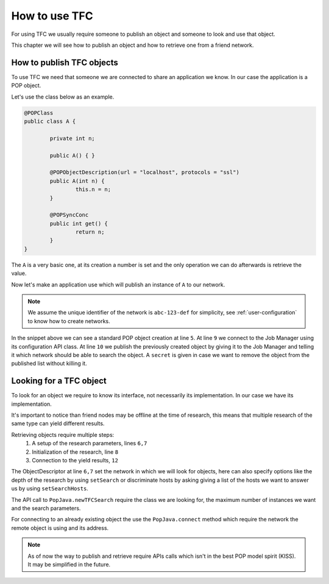
How to use TFC
==============

For using TFC we usually require someone to publish an object and someone to look and use that object.

This chapter we will see how to publish an object and how to retrieve one from a friend network.

How to publish TFC objects
--------------------------

To use TFC we need that someone we are connected to share an application we know. In our case the application is a POP object.

Let's use the class below as an example.

.. code-block:: java

	@POPClass
	public class A {

		private int n;

		public A() { }

		@POPObjectDescription(url = "localhost", protocols = "ssl")
		public A(int n) {
			this.n = n;
		}

		@POPSyncConc
		public int get() {
			return n;
		}
	}

The ``A`` is a very basic one, at its creation a number is set and the only operation we can do afterwards is retrieve the value.

Now let's make an application use which will publish an instance of ``A`` to our network.

.. note::

	We assume the unique identifier of the network is ``abc-123-def`` for simplicity, see :ref:`user-configuration` to know how to create networks.


.. code-block:: java
	:emphasize-lines: 5,9-10

	@POPClass(isDistributable = false)
	public class TFCPublish {
		private static final String NET = "abc-123-def";
		public static void main(String[] args) throws IOException {
			A a = new A();
			System.out.println("Object at " + PopJava.getAccessPoint(a));

			System.out.println("Publishing via JMC...");
			JobManagerConfig jmc = new JobManagerConfig();
			jmc.publishTFCObject(a, NET, "mysecret");

			System.out.println("Press enter to destroy the object...");
			System.in.read();
		}
	}

In the snippet above we can see a standard POP object creation at line ``5``.
At line ``9`` we connect to the Job Manager using its configuration API class.
At line ``10`` we publish the previously created object by giving it to the Job Manager and telling it which network should be able to search the object. A ``secret`` is given in case we want to remove the object from the published list without killing it.


Looking for a TFC object
------------------------

To look for an object we require to know its interface, not necessarily its implementation. In our case we have its implementation.

It's important to notice than friend nodes may be offline at the time of research, this means that multiple research of the same type can yield different results.

Retrieving objects require multiple steps:
	1. A setup of the research parameters, lines ``6,7``
	2. Initialization of the research, line ``8``
	3. Connection to the yield results, ``12``

.. code-block:: java
	:emphasize-lines: 6-8,12

	@POPClass(isDistributable = false)
	public class TFCRetrieve {
		private static final String NET = "abc-123-def";
		public static void main(String[] args) {
			System.out.println("Retrieving from network...");
			ObjectDescription od = new ObjectDescription();
			od.setNetwork(NET);
			POPAccessPoint[] aps = PopJava.newTFCSearch(A.class, 10, od);
			System.out.println("Got " + Arrays.toString(aps));

			for (POPAccessPoint ap : aps) {
				A r = PopJava.connect(A.class, NET, ap);
				System.out.println(ap + " -> " + r.get());
			}
		}
	}

The ObjectDescriptor at line ``6,7`` set the network in which we will look for objects, here can also specify options like the depth of the research by using ``setSearch`` or discriminate hosts by asking giving a list of the hosts we want to answer us by using ``setSearchHosts``.

The API call to ``PopJava.newTFCSearch`` require the class we are looking for, the maximum number of instances we want and the search parameters.

For connecting to an already existing object the use the ``PopJava.connect`` method which require the network the remote object is using and its address.

.. note::

	As of now the way to publish and retrieve require APIs calls which isn't in the best POP model spirit (KISS). It may be simplified in the future.

